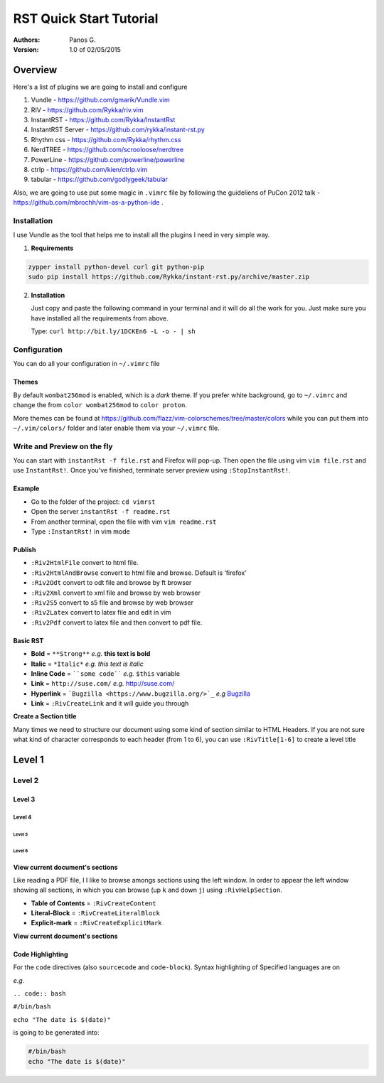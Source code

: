 ########################
RST Quick Start Tutorial
########################

:Authors: Panos G.

:Version: 1.0 of 02/05/2015


Overview
========

Here's a list of plugins we are going to install and configure

1. Vundle - https://github.com/gmarik/Vundle.vim
2. RIV - https://github.com/Rykka/riv.vim
3. InstantRST - https://github.com/Rykka/InstantRst
4. InstantRST Server - https://github.com/rykka/instant-rst.py
5. Rhythm css - https://github.com/Rykka/rhythm.css
6. NerdTREE - https://github.com/scrooloose/nerdtree
7. PowerLine - https://github.com/powerline/powerline
8. ctrlp - https://github.com/kien/ctrlp.vim
9. tabular - https://github.com/godlygeek/tabular

Also, we are going to use put some magic in ``.vimrc`` file
by following the guideliens of
PuCon 2012 talk - https://github.com/mbrochh/vim-as-a-python-ide .

Installation
------------
I use Vundle as the tool that helps me to install all the plugins I need
in very simple way.

1. **Requirements**
  
.. code-block:: bash

   zypper install python-devel curl git python-pip
   sudo pip install https://github.com/Rykka/instant-rst.py/archive/master.zip


2. **Installation**

   Just copy and paste the following command in your terminal
   and it will do all the work for you. Just make sure you have
   installed all the requirements from above.

   Type: ``curl http://bit.ly/1DCKEn6 -L -o - | sh``


Configuration
-------------
You can do all your configuration in ``~/.vimrc`` file

Themes
~~~~~~
By default ``wombat256mod`` is enabled, which is a *dark* theme.
If you prefer white background, go to ``~/.vimrc`` and change
the from ``color wombat256mod`` to ``color proton``.

More themes can be found at
https://github.com/flazz/vim-colorschemes/tree/master/colors
while you can put them into ``~/.vim/colors/`` folder and later
enable them via your ``~/.vimrc`` file.

Write and Preview on the fly
----------------------------

You can start with ``instantRst -f file.rst`` and Firefox will pop-up.
Then open the file using vim ``vim file.rst`` and use ``InstantRst!``.
Once you've finished, terminate server preview using ``:StopInstantRst!``.

Example
~~~~~~~

+ Go to the folder of the project: ``cd vimrst``
+ Open the server ``instantRst -f readme.rst``
+ From another terminal, open the file with vim ``vim readme.rst``
+ Type ``:InstantRst!`` in vim mode

Publish
~~~~~~~

+ ``:Riv2HtmlFile`` convert to html file. 
+ ``:Riv2HtmlAndBrowse`` convert to html file and browse. Default is ‘firefox’ 
+ ``:Riv2Odt`` convert to odt file and browse by ft browser 
+ ``:Riv2Xml`` convert to xml file and browse by web browser 
+ ``:Riv2S5`` convert to s5 file and browse by web browser 
+ ``:Riv2Latex`` convert to latex file and edit in vim 
+ ``:Riv2Pdf`` convert to latex file and then convert to pdf file.

Basic RST
~~~~~~~~~

+ **Bold** = ``**Strong**`` *e.g.* **this text is bold**
+ **Italic** = ``*Italic*`` *e.g.* *this text is italic*
+ **Inline Code** = ````some code```` *e.g.* ``$this`` variable
+ **Link** = ``http://suse.com/`` *e.g.* http://suse.com/
+ **Hyperlink** = ```Bugzilla <https://www.bugzilla.org/>`_`` *e.g* `Bugzilla
  <https://www.bugzilla.org/>`_
+ **Link** = ``:RivCreateLink`` and it will guide you through 

**Create a Section title**

Many times we need to structure our document using some kind of section
similar to HTML Headers. If you are not sure what kind of character
corresponds to each header (from 1 to 6), you can use ``:RivTitle[1-6]`` to
create a level title

Level 1
=======

Level 2
-------

Level 3
~~~~~~~

Level 4
"""""""

Level 5
'''''''

Level 6
```````


View current document's sections
~~~~~~~~~~~~~~~~~~~~~~~~~~~~~~~~

Like reading a PDF file, I I like to browse amongs sections using the left
window. In order to appear the left window showing all sections, in which
you can browse (up ``k`` and down ``j``) using ``:RivHelpSection``.


+ **Table of Contents** = ``:RivCreateContent``

+ **Literal-Block** = ``:RivCreateLiteralBlock``

+ **Explicit-mark** = ``:RivCreateExplicitMark``

**View current document's sections**

Code Highlighting
~~~~~~~~~~~~~~~~~

For the ``code`` directives (also ``sourcecode`` and ``code-block``).
Syntax highlighting of Specified languages are on

*e.g.*

``.. code:: bash``

``#/bin/bash``

``echo "The date is $(date)"``

is going to be generated into:

.. code:: bash

 #/bin/bash
 echo "The date is $(date)"

